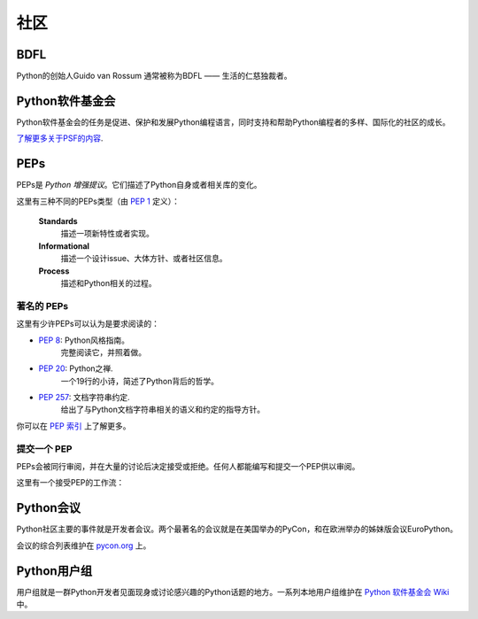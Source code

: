 .. _the-community:

社区
=============

BDFL
----

Python的创始人Guido van Rossum 通常被称为BDFL —— 生活的仁慈独裁者。



Python软件基金会
--------------------------

Python软件基金会的任务是促进、保护和发展Python编程语言，同时支持和帮助Python编程者的多样、国际化的社区的成长。

`了解更多关于PSF的内容 <http://www.python.org/psf/>`_.


PEPs
----

PEPs是 *Python 增强提议*。它们描述了Python自身或者相关库的变化。

这里有三种不同的PEPs类型（由 :pep:`1` 定义）：

    **Standards**
        描述一项新特性或者实现。

    **Informational**
        描述一个设计issue、大体方针、或者社区信息。

    **Process**
        描述和Python相关的过程。


著名的 PEPs
~~~~~~~~~~~~

这里有少许PEPs可以认为是要求阅读的：

- :pep:`8`: Python风格指南。
    完整阅读它，并照着做。

- :pep:`20`: Python之禅.
    一个19行的小诗，简述了Python背后的哲学。

- :pep:`257`: 文档字符串约定.
    给出了与Python文档字符串相关的语义和约定的指导方针。

你可以在 `PEP 索引 <http://www.python.org/dev/peps/>`_ 上了解更多。

提交一个 PEP
~~~~~~~~~~~~~~~~

PEPs会被同行审阅，并在大量的讨论后决定接受或拒绝。任何人都能编写和提交一个PEP供以审阅。

这里有一个接受PEP的工作流：

.. image:: ../_static/pep-0001-1.png


Python会议
--------------------------

Python社区主要的事件就是开发者会议。两个最著名的会议就是在美国举办的PyCon，和在欧洲举办的姊妹版会议EuroPython。

会议的综合列表维护在 `pycon.org <http://www.pycon.org/>`_ 上。


Python用户组
--------------------------

用户组就是一群Python开发者见面现身或讨论感兴趣的Python话题的地方。一系列本地用户组维护在 `Python 软件基金会 Wiki <http://wiki.python.org/moin/LocalUserGroups>`_ 中。